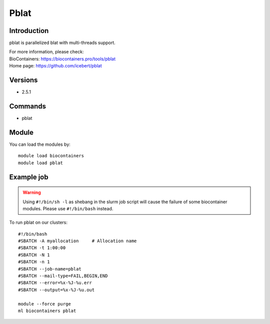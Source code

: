 .. _backbone-label:

Pblat
==============================

Introduction
~~~~~~~~
pblat is parallelized blat with multi-threads support.


| For more information, please check:
| BioContainers: https://biocontainers.pro/tools/pblat 
| Home page: https://github.com/icebert/pblat

Versions
~~~~~~~~
- 2.5.1

Commands
~~~~~~~
- pblat

Module
~~~~~~~~
You can load the modules by::

    module load biocontainers
    module load pblat

Example job
~~~~~
.. warning::
    Using ``#!/bin/sh -l`` as shebang in the slurm job script will cause the failure of some biocontainer modules. Please use ``#!/bin/bash`` instead.

To run pblat on our clusters::

    #!/bin/bash
    #SBATCH -A myallocation     # Allocation name
    #SBATCH -t 1:00:00
    #SBATCH -N 1
    #SBATCH -n 1
    #SBATCH --job-name=pblat
    #SBATCH --mail-type=FAIL,BEGIN,END
    #SBATCH --error=%x-%J-%u.err
    #SBATCH --output=%x-%J-%u.out

    module --force purge
    ml biocontainers pblat
